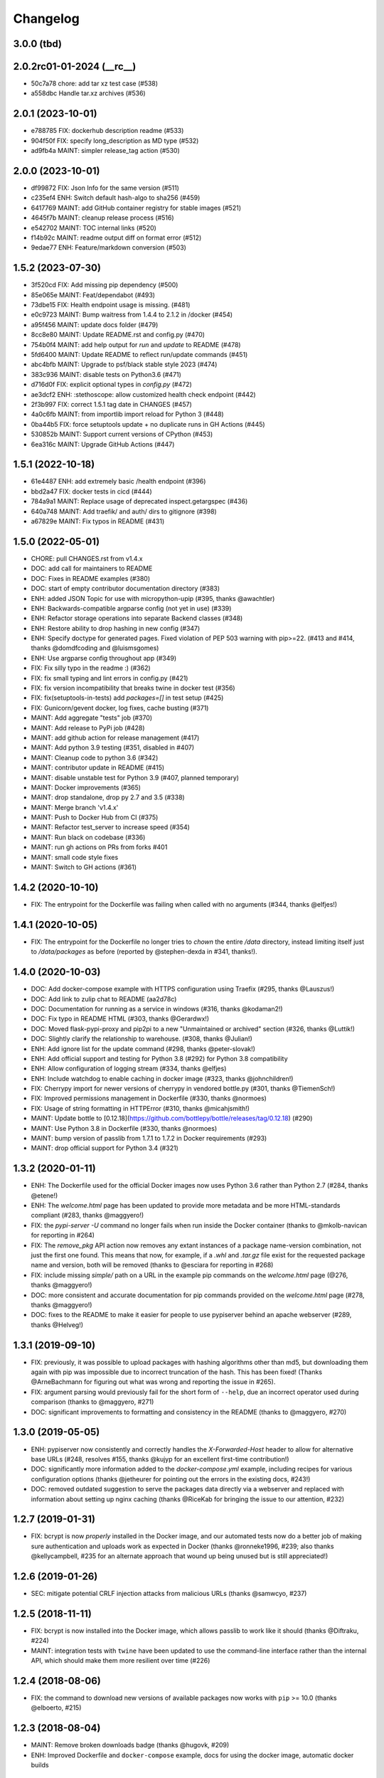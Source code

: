 Changelog
=========

3.0.0 (tbd)
-----------

2.0.2rc01-01-2024 (__rc__)
--------------------------

- 50c7a78 chore: add tar xz test case (#538)
- a558dbc Handle tar.xz archives (#536)

2.0.1 (2023-10-01)
--------------------------

- e788785 FIX: dockerhub description readme (#533)
- 904f50f FIX: specify long_description as MD type (#532)
- ad9fb4a MAINT: simpler release_tag action (#530)


2.0.0 (2023-10-01)
--------------------------

- df99872 FIX: Json Info for the same version (#511)
- c235ef4 ENH: Switch default hash-algo to sha256 (#459)
- 6417769 MAINT: add GitHub container registry for stable images (#521)
- 4645f7b MAINT: cleanup release process (#516)
- e542702 MAINT: TOC internal links  (#520)
- f14b92c MAINT: readme output diff on format error (#512)
- 9edae77 ENH: Feature/markdown conversion (#503)

1.5.2 (2023-07-30)
--------------------------

- 3f520cd FIX: Add missing pip dependency (#500)
- 85e065e MAINT: Feat/dependabot (#493)
- 73dbe15 FIX: Health endpoint usage is missing. (#481)
- e0c9723 MAINT: Bump waitress from 1.4.4 to 2.1.2 in /docker (#454)
- a95f456 MAINT: update docs folder (#479)
- 8cc8e80 MAINT: Update README.rst and config.py (#470)
- 754b0f4 MAINT: add help output for `run` and `update` to README (#478)
- 5fd6400 MAINT: Update README to reflect run/update commands (#451)
- abc4bfb MAINT: Upgrade to psf/black stable style 2023 (#474)
- 383c936 MAINT: disable tests on Python3.6 (#471)
- d716d0f FIX: explicit optional types in `config.py` (#472)
- ae3dcf2 ENH: :stethoscope: allow customized health check endpoint (#442)
- 2f3b997 FIX: correct 1.5.1 tag date in CHANGES (#457)
- 4a0c6fb MAINT: from importlib import reload for Python 3 (#448)
- 0ba44b5 FIX: force setuptools update + no duplicate runs in GH Actions (#445)
- 530852b MAINT: Support current versions of CPython (#453)
- 6ea316c MAINT: Upgrade GitHub Actions (#447)

1.5.1 (2022-10-18)
--------------------------

- 61e4487 ENH: add extremely basic /health endpoint (#396)
- bbd2a47 FIX: docker tests in cicd (#444)
- 784a9a1 MAINT: Replace usage of deprecated inspect.getargspec (#436)
- 640a748 MAINT: Add traefik/ and auth/ dirs to gitignore (#398)
- a67829e MAINT: Fix typos in README (#431)

1.5.0 (2022-05-01)
------------------

- CHORE: pull CHANGES.rst from v1.4.x
- DOC: add call for maintainers to README
- DOC: Fixes in README examples (#380)
- DOC: start of empty contributor documentation directory (#383)
- ENH: added JSON Topic for use with micropython-upip (#395, thanks @awachtler)
- ENH: Backwards-compatible argparse config (not yet in use) (#339)
- ENH: Refactor storage operations into separate Backend classes (#348)
- ENH: Restore ability to drop hashing in new config (#347)
- ENH: Specify doctype for generated pages.
  Fixed violation of PEP 503 warning with pip>=22.
  (#413 and #414, thanks @domdfcoding and @luismsgomes)
- ENH: Use argparse config throughout app (#349)
- FIX: Fix silly typo in the readme :) (#362)
- FIX: fix small typing and lint errors in config.py (#421)
- FIX: fix version incompatibility that breaks twine in docker test (#356)
- FIX: fix(setuptools-in-tests) add `packages=[]` in test setup (#425)
- FIX: Gunicorn/gevent docker, log fixes, cache busting (#371)
- MAINT: Add aggregate "tests" job (#370)
- MAINT: Add release to PyPi job (#428)
- MAINT: add github action for release management (#417)
- MAINT: Add python 3.9 testing (#351, disabled in #407)
- MAINT: Cleanup code to python 3.6 (#342)
- MAINT: contributor update in README (#415)
- MAINT: disable unstable test for Python 3.9 (#407, planned temporary)
- MAINT: Docker improvements (#365)
- MAINT: drop standalone, drop py 2.7 and 3.5 (#338)
- MAINT: Merge branch 'v1.4.x'
- MAINT: Push to Docker Hub from CI (#375)
- MAINT: Refactor test_server to increase speed (#354)
- MAINT: Run black on codebase (#336)
- MAINT: run gh actions on PRs from forks #401
- MAINT: small code style fixes
- MAINT: Switch to GH actions (#361)

1.4.2 (2020-10-10)
------------------

- FIX: The entrypoint for the Dockerfile was failing when called with no
  arguments (#344, thanks @elfjes!)

1.4.1 (2020-10-05)
------------------

- FIX: The entrypoint for the Dockerfile no longer tries to `chown` the
  entire `/data` directory, instead limiting itself just to `/data/packages`
  as before (reported by @stephen-dexda in #341, thanks!).

1.4.0 (2020-10-03)
------------------

- DOC: Add docker-compose example with HTTPS configuration using Traefix (#295, thanks @Lauszus!)
- DOC: Add link to zulip chat to README (aa2d78c)
- DOC: Documentation for running as a service in windows (#316, thanks @kodaman2!)
- DOC: Fix typo in README HTML (#303, thanks @Gerardwx!)
- DOC: Moved flask-pypi-proxy and pip2pi to a new "Unmaintained or archived" section (#326, thanks @Luttik!)
- DOC: Slightly clarify the relationship to warehouse. (#308, thanks @Julian!)
- ENH: Add ignore list for the update command (#298, thanks @peter-slovak!)
- ENH: Add official support and testing for Python 3.8 (#292) for Python 3.8 compatibility
- ENH: Allow configuration of logging stream (#334, thanks @elfjes)
- ENH: Include watchdog to enable caching in docker image (#323, thanks @johnchildren!)
- FIX: Cherrypy import for newer versions of cherrypy in vendored bottle.py (#301, thanks @TiemenSch!)
- FIX: Improved permissions management in Dockerfile (#330, thanks @normoes)
- FIX: Usage of string formatting in HTTPError (#310, thanks @micahjsmith!)
- MAINT: Update bottle to [0.12.18](https://github.com/bottlepy/bottle/releases/tag/0.12.18) (#290)
- MAINT: Use Python 3.8 in Dockerfile (#330, thanks @normoes)
- MAINT: bump version of passlib from 1.7.1 to 1.7.2 in Docker requirements (#293)
- MAINT: drop official support for Python 3.4 (#321)

1.3.2 (2020-01-11)
------------------

- ENH: The Dockerfile used for the official Docker images now uses Python 3.6
  rather than Python 2.7 (#284, thanks @etene!)
- ENH: The `welcome.html` page has been updated to provide more metadata
  and be more HTML-standards compliant (#283, thanks @maggyero!)
- FIX: the `pypi-server -U` command no longer fails when run inside the
  Docker container (thanks to @mkolb-navican for reporting in #264)
- FIX: The `remove_pkg` API action now removes any extant instances of a
  package name-version combination, not just the first one found. This means
  that now, for example, if a `.whl` and `.tar.gz` file exist for the
  requested package name and version, both will be removed (thanks to
  @esciara for reporting in #268)
- FIX: include missing `simple/` path on a URL in the example pip commands
  on the `welcome.html` page (@276, thanks @maggyero!)
- DOC: more consistent and accurate documentation for pip commands provided
  on the `welcome.html` page (#278, thanks @maggyero!)
- DOC: fixes to the README to make it easier for people to use pypiserver
  behind an apache webserver (#289, thanks @Helveg!)


1.3.1 (2019-09-10)
------------------

- FIX: previously, it was possible to upload packages with hashing algorithms
  other than md5, but downloading them again with pip was impossible due to
  incorrect truncation of the hash. This has been fixed! (Thanks
  @ArneBachmann for figuring out what was wrong and reporting the issue
  in #265).
- FIX: argument parsing would previously fail for the short form of
  ``--help``, due an incorrect operator used during comparison (thanks to
  @maggyero, #271)
- DOC: significant improvements to formatting and consistency in the README
  (thanks to @maggyero, #270)

1.3.0 (2019-05-05)
------------------

- ENH: pypiserver now consistently and correctly handles the `X-Forwarded-Host`
  header to allow for alternative base URLs (#248, resolves #155, thanks
  @kujyp for an excellent first-time contribution!)
- DOC: significantly more information added to the `docker-compose.yml`
  example, including recipes for various configuration options (thanks
  @jetheurer for pointing out the errors in the existing docs, #243!)
- DOC: removed outdated suggestion to serve the packages data directly via
  a webserver and replaced with information about setting up nginx
  caching (thanks @RiceKab for bringing the issue to our attention, #232)


1.2.7 (2019-01-31)
------------------

- FIX: bcrypt is now *properly* installed in the Docker image, and our
  automated tests now do a better job of making sure authentication and
  uploads work as expected in Docker (thanks @ronneke1996, #239; also
  thanks @kellycampbell, #235 for an alternate approach that wound up
  being unused but is still appreciated!)

1.2.6 (2019-01-26)
------------------

- SEC: mitigate potential CRLF injection attacks from malicious URLs
  (thanks @samwcyo, #237)

1.2.5 (2018-11-11)
------------------

- FIX: bcrypt is now installed into the Docker image, which allows
  passlib to work like it should (thanks @Diftraku, #224)

- MAINT: integration tests with ``twine`` have been updated to use the
  command-line interface rather than the internal API, which should
  make them more resilient over time (#226)

1.2.4 (2018-08-06)
------------------

- FIX: the command to download new versions of available packages now
  works with ``pip`` >= 10.0 (thanks @elboerto, #215)

1.2.3 (2018-08-04)
------------------

- MAINT: Remove broken downloads badge (thanks @hugovk, #209)

- ENH: Improved Dockerfile and ``docker-compose`` example, docs for using
  the docker image, automatic docker builds

1.2.2 (2018-06-12)
------------------

- FIX: update fallback URL to https://pypi.org/simple since pypi.python.org
  has shut down

- FIX: updated tests to use ``Popen`` rather than ``pip.main()`` given its
  removal in pip version 10.0

- DOC: scrubbed docs of links to pypi.python.org

- DEPRECATION: Drop support for Python 3.3 (thanks @hugovk, #198)


1.2.1 (2017-11-29)
------------------

- FIX propagation of certain ``pypiserver`` settings via a ``paste.ini`` config
  file (thanks @luismsgomes, #156)

- FIX update default fallback URL to be https for compliance with PyPI
  (thanks @uSpike, #182)

- FIX resolved a regression preventing spinning up multiple pypiservers
  via a paste config (thanks @bertjwregeer, #173)

- FIX cmdline parsing of stray comparison consuming many flags (e.g. ``--help``),
  and docs about ``auther``
  - (thanks to @sakurai-youhei, #162).

- Travis CI testing for Python 3.6 and pypy3 (#183)

- Several documentation improvements (thanks @tescalada, #166, #161, #172 and
  @axnsan12, #190)

1.2.0 (2016-06-25)
------------------
"Brexit": Normalize and stop legacy support.

- Less rigorous support for ``python-2 < 2.7`` and ``python-3 < 3.3``.
- Package normalizations and :pep:`503` updates:
  - Package names are normalized: convert all characters to lower-case
    and replace any of ``[-_.]`` with a dash(``'-'``).
  - The simple index only lists normalized package names.
  - Any request for a non-normalized package name is redirected to
    the normalized name.
  - URLs are redirected unless they end in ``'/'`` (expect packages themselves).
  - (thanks to @dpkp, #38, #139, #140)

- Added ``pip search`` support.
  - (thanks to @blade2005, #80, #114)

- FIX startup regressions for other WSGI-servers, introduced by previous ``v1.1.10``.
  - (thanks to @virtuald, @Oneplus, @michaelkuty, @harcher81, @8u1a,
    #117, #122, #124/#127/#128)

- FIX over-writing of packages even when without ``--overwrite`` flag.
  - (thanks to @blade2005, #113)

- Fixes for *paste*, *gunicorn* and other *WSGI* servers.
  - (thanks to @corywright, @virtuald, @montefra, #112, #118, #119)

- Updates and fixes needed due to changes in dependent libraries.
  - (thanks @dpkp, #120/#121, #129, #141/#142)

- Add cache for speeding up GPG signatures.
  - sthanks to @virtuald, #116)

- Other minor fixes and improvements.
  - (thanks to @bibby, @Oneplus, @8u1a, #129, #131)

- TravisCI-test against *python-3.5*.
  - (#107, #108, #110)

- docs:

  - Provide samples for *Automated Startup* (``systemd`` & ``hypervisor``).
    (thanks to @ssbarnea, #137, #146)

  - Add usage instructions for related project ``pypi-uploader``.
    (thanks to @ssbarnea & @bibby, #147)

  - doc: Provide sample-code to authenticate using ``/etc/passwds`` file
    via *pam* modules in Unix.
    - (thanks to @blade2005, #149, #151-#153)

  - Improved API usage instructions.
  - Detailed changes recorded in `Github's milestone 1.2.0
    <https://github.com/pypiserver/pypiserver/milestones/M1.2.0>`_.


1.1.10 (2016-01-19)
-------------------
Serve 1000s of packages, PGP-Sigs, skip versions starting with 'v'.

+ #101: Speed-up server by (optionally) using the `watchdog` package
  to cache results, serve packages directly from proxying-server (*Apache* ,
  *nginx*), and pre-compile regexes (thanks @virtuald).
- #106: Support uploading PGP-signatures (thanks @mplanchard).
- Package-versions parsing modifications:

  - #104: Stopped parsing invalid package-versions prefixed with `v`; they are
    invalid according to :pep-reference:`0440` (thanks @virtuald &
    @stevejefferiesIDBS).
  - Support versions with epochs separated by `!` like `package-1!1.1.0`.
  - #102: FIX regression on uploading packages with `+` char in their version
    caused by recent bottle-upgrade.
- #103: Minor doc fixes (thanks @MichaelSchneeberger).


1.1.9 (2015-12-21)
------------------
"Ssss-elections" bug-fix & maintenance release.

- Upgrade bottle 1.11.6-->1.13-dev.

  - Fixes `MAX_PARAM` limiting dependencies(#82)

- Rework main startup and standalone:

  - New standalone generation based on ZIPed wheel archive.
  - Replace all sys.module mechanics with relative imports.
  - Fix gevent monkeypatching (#49).
  - Simplify definition of config-options on startup.
  - TODO: Move startup-options validations out of `main()` and
    into `pypiserver.core`
    package, to validate also start-up from API-clients.

- #53: Like PyPI, HREF-links now contain package's md5-hashes in their fragment.
  Add `--hash_algo` cmd-line option to turn-off or specify other *hashlib*
  message-digest algorithms (e.g. `sha256` is a safer choice, set it to `off`
  to avoid any performance penalty if hosting a lot of packages).

- #97: Add `--auther` non cmd-line startup-option to allow for alternative
  authentication methods (non HtPasswdFile-based one) to be defined by
  API-clients (thanks @Tythos).

- #91: Attempt to fix register http failures (thanks to @Tythos and @petri).

  - Test actual clients (ie `pip`, `Twine`, `setuptools`).
  - Test spurious `setuptools` failures.
  - NOT FIXED!  Still getting spurious failures.

- Various other fixes:

  - #96: Fix program's requirement (i.e. add passlib as extra-requirement).
    provide requirements files also for developers.
  - logging: Send also bottle `_stderr` to logger; fix logger names.
  - #95: Add missing loop-terminators in bottle-templates (thanks to @bmflynn).



1.1.8 (2015-09-15)
------------------
"Finikounda" release.

- Allow un-authenticated uploads (no htpasswd file) (#55).
- Fixes on package-name handling (#85 and #88, #89).
- Respect logging cmd-line options (#81).
- Add TCs for standalone script and other build-issues (#92)
- See milestone:M1.1.8 on github for all fixes included.


1.1.7 (2015-03-8)
-----------------
1st release under cooperative ownership:

- #65, #66: Improve Auth for private repos by supporting i
  password protected package listings and downloads,
  in addition to uploads (use the -a, --authenticate option
  to specify which to protect).
- #67: Add cache-control http-header, reqed by pip.
- #56, #70: Ignore non-packages when serving.
- #58, #62: Log all http-requests.
- #61: Possible to change welcome-msg.
- #77, #78: Avoid XSS by generating web-content with SimpleTemplate
  instead of python's string-substs.
- #38, #79: Instruct to use --extra-index-url for misspelled dependencies to work,
  reorganize README instructions.


1.1.6 (2014-03-05)
------------------
- remove --index-url cli parameter introduced in 1.1.5

1.1.5 (2014-01-20)
------------------
- only list devpi-server and proxypypi as alternatives
- fix wheel file handling for certain wheels
- serve wheel files as application/octet-stream
- make pypiserver executable from wheel file
- build universal wheel
- remove scripts subdirectory
- add --index-url cli parameter

1.1.4 (2014-01-03)
------------------
- make pypiserver compatible with pip 1.5
  (https://github.com/pypiserver/pypiserver/pull/42)

1.1.3 (2013-07-22)
------------------
- make guessing of package name and version more robust

1.1.2 (2013-06-22)
------------------
- fix "pypi-server -U" stable/unstable detection, i.e. do not
  accidentally update to unstable packages

1.1.1 (2013-05-29)
------------------
- add 'overwrite' option to allow overwriting existing package
  files (default: false)
- show names with hyphens instead of underscores on the "/simple"
  listing
- make the standalone version work with jython 2.5.3
- upgrade waitress to 0.8.5 in the standalone version
- workaround broken xmlrpc api on pypi.python.org by using HTTPS

1.1.0 (2013-02-14)
------------------
- implement multi-root support (one can now specify multiple package
  roots)
- normalize pkgnames, handle underscore like minus
- sort files by their version, not alphabetically
- upgrade embedded bottle to 0.11.6
- upgrade waitress to 0.8.2 in the standalone script
- merge vsajip's support for verify, doc_upload and remove_pkg

1.0.1 (2013-01-03)
------------------
- make 'pypi-server -Ux' work on windows
  ('module' object has no attribute 'spawnlp',
  https://github.com/pypiserver/pypiserver/issues/26)
- use absolute paths in hrefs for root view
  (https://github.com/pypiserver/pypiserver/issues/25)
- add description of uploads to the documentation
- make the test suite work on python 3
- make pypi-server-standalone work with python 2.5

1.0.0 (2012-10-26)
------------------
- add passlib and waitress to pypi-server-standalone
- upgrade bottle to 0.11.3
- Update scripts/opensuse/pypiserver.init
- Refuse to re upload existing file
- Add 'console_scripts' section to 'entry_points', so
  'pypi-server.exe' will be created on Windows.
- paste_app_factory now use the the password_file option to create the
  app. Without this the package upload was not working.
- Add --fallback-url argument to pypi-server script to make it
  configurable.

0.6.1 (2012-08-07)
------------------
- make 'python setup.py register' work
- added init scripts to start pypiserver on ubuntu/opensuse

0.6.0 (2012-06-14)
------------------
- make pypiserver work with pip on windows
- add support for password protected uploads
- make pypiserver work with non-root paths
- make pypiserver 'paste compatible'
- allow to serve multiple package directories using paste

0.5.2 (2012-03-27)
------------------
- provide a way to get the WSGI app
- improved package name and version guessing
- use case insensitive matching when removing archive suffixes
- fix pytz issue #6

0.5.1 (2012-02-23)
------------------
- make 'pypi-server -U' compatible with pip 1.1

0.5.0 (2011-12-05)
------------------
- make setup.py install without calling 2to3 by changing source code
  to be compatible with both python 2 and python 3. We now ship a
  slightly patched version of bottle. The upcoming bottle 0.11
  also contains these changes.
- make the single-file pypi-server-standalone.py work with python 3

0.4.1 (2011-11-23)
------------------
- upgrade bottle to 0.9.7, fixes possible installation issues with
  python 3
- remove dependency on pkg_resources module when running
  'pypi-server -U'

0.4.0 (2011-11-19)
------------------
- add functionality to manage package updates
- updated documentation
- python 3 support has been added

0.3.0 (2011-10-07)
------------------
- pypiserver now scans the given root directory and it's
  subdirectories recursively for packages. Files and directories
  starting with a dot are now being ignored.
- /favicon.ico now returns a "404 Not Found" error
- pypiserver now contains some unit tests to be run with tox

0.2.0 (2011-08-09)
------------------
- better matching of package names (i.e. don't install package if only
  a prefix matches)
- redirect to the real pypi.python.org server if a package is not found.
- add some documentation about configuring easy_install/pip

0.1.3 (2011-08-01)
------------------
- provide single file script pypi-server-standalone.py
- better documentation

0.1.2 (2011-08-01)
------------------
- prefix comparison is now case insensitive
- added usage message
- show minimal information for root url

0.1.1 (2011-07-29)
------------------
- don't require external dependencies

0.1.0 (2011-07-29)
------------------
- initial release
